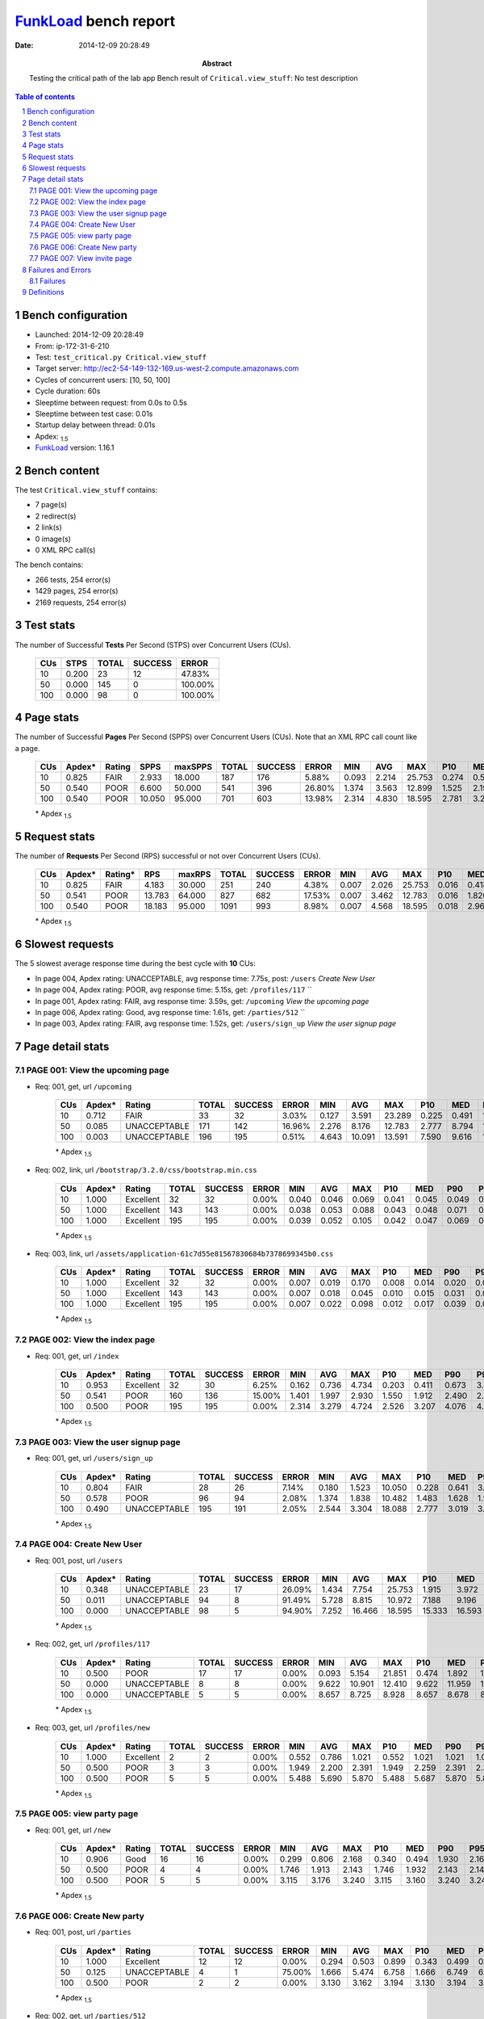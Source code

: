 ======================
FunkLoad_ bench report
======================


:date: 2014-12-09 20:28:49
:abstract: Testing the critical path of the lab app
           Bench result of ``Critical.view_stuff``: 
           No test description

.. _FunkLoad: http://funkload.nuxeo.org/
.. sectnum::    :depth: 2
.. contents:: Table of contents
.. |APDEXT| replace:: \ :sub:`1.5`

Bench configuration
-------------------

* Launched: 2014-12-09 20:28:49
* From: ip-172-31-6-210
* Test: ``test_critical.py Critical.view_stuff``
* Target server: http://ec2-54-149-132-169.us-west-2.compute.amazonaws.com
* Cycles of concurrent users: [10, 50, 100]
* Cycle duration: 60s
* Sleeptime between request: from 0.0s to 0.5s
* Sleeptime between test case: 0.01s
* Startup delay between thread: 0.01s
* Apdex: |APDEXT|
* FunkLoad_ version: 1.16.1


Bench content
-------------

The test ``Critical.view_stuff`` contains: 

* 7 page(s)
* 2 redirect(s)
* 2 link(s)
* 0 image(s)
* 0 XML RPC call(s)

The bench contains:

* 266 tests, 254 error(s)
* 1429 pages, 254 error(s)
* 2169 requests, 254 error(s)


Test stats
----------

The number of Successful **Tests** Per Second (STPS) over Concurrent Users (CUs).

 .. image:: tests.png

 ================== ================== ================== ================== ==================
                CUs               STPS              TOTAL            SUCCESS              ERROR
 ================== ================== ================== ================== ==================
                 10              0.200                 23                 12            47.83%
                 50              0.000                145                  0           100.00%
                100              0.000                 98                  0           100.00%
 ================== ================== ================== ================== ==================



Page stats
----------

The number of Successful **Pages** Per Second (SPPS) over Concurrent Users (CUs).
Note that an XML RPC call count like a page.

 .. image:: pages_spps.png
 .. image:: pages.png

 ================== ================== ================== ================== ================== ================== ================== ================== ================== ================== ================== ================== ================== ================== ==================
                CUs             Apdex*             Rating               SPPS            maxSPPS              TOTAL            SUCCESS              ERROR                MIN                AVG                MAX                P10                MED                P90                P95
 ================== ================== ================== ================== ================== ================== ================== ================== ================== ================== ================== ================== ================== ================== ==================
                 10              0.825               FAIR              2.933             18.000                187                176             5.88%              0.093              2.214             25.753              0.274              0.522              9.767             11.238
                 50              0.540               POOR              6.600             50.000                541                396            26.80%              1.374              3.563             12.899              1.525              2.193             10.534             11.482
                100              0.540               POOR             10.050             95.000                701                603            13.98%              2.314              4.830             18.595              2.781              3.278             11.611             12.879
 ================== ================== ================== ================== ================== ================== ================== ================== ================== ================== ================== ================== ================== ================== ==================

 \* Apdex |APDEXT|

Request stats
-------------

The number of **Requests** Per Second (RPS) successful or not over Concurrent Users (CUs).

 .. image:: requests_rps.png
 .. image:: requests.png

 ================== ================== ================== ================== ================== ================== ================== ================== ================== ================== ================== ================== ================== ================== ==================
                CUs             Apdex*            Rating*                RPS             maxRPS              TOTAL            SUCCESS              ERROR                MIN                AVG                MAX                P10                MED                P90                P95
 ================== ================== ================== ================== ================== ================== ================== ================== ================== ================== ================== ================== ================== ================== ==================
                 10              0.825               FAIR              4.183             30.000                251                240             4.38%              0.007              2.026             25.753              0.016              0.418              9.312             10.935
                 50              0.541               POOR             13.783             64.000                827                682            17.53%              0.007              3.462             12.783              0.016              1.820              9.751             10.610
                100              0.540               POOR             18.183             95.000               1091                993             8.98%              0.007              4.568             18.595              0.018              2.960             13.336             16.540
 ================== ================== ================== ================== ================== ================== ================== ================== ================== ================== ================== ================== ================== ================== ==================

 \* Apdex |APDEXT|

Slowest requests
----------------

The 5 slowest average response time during the best cycle with **10** CUs:

* In page 004, Apdex rating: UNACCEPTABLE, avg response time: 7.75s, post: ``/users``
  `Create New User`
* In page 004, Apdex rating: POOR, avg response time: 5.15s, get: ``/profiles/117``
  ``
* In page 001, Apdex rating: FAIR, avg response time: 3.59s, get: ``/upcoming``
  `View the upcoming page`
* In page 006, Apdex rating: Good, avg response time: 1.61s, get: ``/parties/512``
  ``
* In page 003, Apdex rating: FAIR, avg response time: 1.52s, get: ``/users/sign_up``
  `View the user signup page`

Page detail stats
-----------------


PAGE 001: View the upcoming page
~~~~~~~~~~~~~~~~~~~~~~~~~~~~~~~~

* Req: 001, get, url ``/upcoming``

     .. image:: request_001.001.png

     ================== ================== ================== ================== ================== ================== ================== ================== ================== ================== ================== ================== ==================
                    CUs             Apdex*             Rating              TOTAL            SUCCESS              ERROR                MIN                AVG                MAX                P10                MED                P90                P95
     ================== ================== ================== ================== ================== ================== ================== ================== ================== ================== ================== ================== ==================
                     10              0.712               FAIR                 33                 32             3.03%              0.127              3.591             23.289              0.225              0.491             10.900             11.579
                     50              0.085       UNACCEPTABLE                171                142            16.96%              2.276              8.176             12.783              2.777              8.794             11.254             11.683
                    100              0.003       UNACCEPTABLE                196                195             0.51%              4.643             10.091             13.591              7.590              9.616             13.039             13.336
     ================== ================== ================== ================== ================== ================== ================== ================== ================== ================== ================== ================== ==================

     \* Apdex |APDEXT|
* Req: 002, link, url ``/bootstrap/3.2.0/css/bootstrap.min.css``

     .. image:: request_001.002.png

     ================== ================== ================== ================== ================== ================== ================== ================== ================== ================== ================== ================== ==================
                    CUs             Apdex*             Rating              TOTAL            SUCCESS              ERROR                MIN                AVG                MAX                P10                MED                P90                P95
     ================== ================== ================== ================== ================== ================== ================== ================== ================== ================== ================== ================== ==================
                     10              1.000          Excellent                 32                 32             0.00%              0.040              0.046              0.069              0.041              0.045              0.049              0.056
                     50              1.000          Excellent                143                143             0.00%              0.038              0.053              0.088              0.043              0.048              0.071              0.075
                    100              1.000          Excellent                195                195             0.00%              0.039              0.052              0.105              0.042              0.047              0.069              0.090
     ================== ================== ================== ================== ================== ================== ================== ================== ================== ================== ================== ================== ==================

     \* Apdex |APDEXT|
* Req: 003, link, url ``/assets/application-61c7d55e81567830684b7378699345b0.css``

     .. image:: request_001.003.png

     ================== ================== ================== ================== ================== ================== ================== ================== ================== ================== ================== ================== ==================
                    CUs             Apdex*             Rating              TOTAL            SUCCESS              ERROR                MIN                AVG                MAX                P10                MED                P90                P95
     ================== ================== ================== ================== ================== ================== ================== ================== ================== ================== ================== ================== ==================
                     10              1.000          Excellent                 32                 32             0.00%              0.007              0.019              0.170              0.008              0.014              0.020              0.036
                     50              1.000          Excellent                143                143             0.00%              0.007              0.018              0.045              0.010              0.015              0.031              0.035
                    100              1.000          Excellent                195                195             0.00%              0.007              0.022              0.098              0.012              0.017              0.039              0.065
     ================== ================== ================== ================== ================== ================== ================== ================== ================== ================== ================== ================== ==================

     \* Apdex |APDEXT|

PAGE 002: View the index page
~~~~~~~~~~~~~~~~~~~~~~~~~~~~~

* Req: 001, get, url ``/index``

     .. image:: request_002.001.png

     ================== ================== ================== ================== ================== ================== ================== ================== ================== ================== ================== ================== ==================
                    CUs             Apdex*             Rating              TOTAL            SUCCESS              ERROR                MIN                AVG                MAX                P10                MED                P90                P95
     ================== ================== ================== ================== ================== ================== ================== ================== ================== ================== ================== ================== ==================
                     10              0.953          Excellent                 32                 30             6.25%              0.162              0.736              4.734              0.203              0.411              0.673              3.867
                     50              0.541               POOR                160                136            15.00%              1.401              1.997              2.930              1.550              1.912              2.490              2.708
                    100              0.500               POOR                195                195             0.00%              2.314              3.279              4.724              2.526              3.207              4.076              4.453
     ================== ================== ================== ================== ================== ================== ================== ================== ================== ================== ================== ================== ==================

     \* Apdex |APDEXT|

PAGE 003: View the user signup page
~~~~~~~~~~~~~~~~~~~~~~~~~~~~~~~~~~~

* Req: 001, get, url ``/users/sign_up``

     .. image:: request_003.001.png

     ================== ================== ================== ================== ================== ================== ================== ================== ================== ================== ================== ================== ==================
                    CUs             Apdex*             Rating              TOTAL            SUCCESS              ERROR                MIN                AVG                MAX                P10                MED                P90                P95
     ================== ================== ================== ================== ================== ================== ================== ================== ================== ================== ================== ================== ==================
                     10              0.804               FAIR                 28                 26             7.14%              0.180              1.523             10.050              0.228              0.641              3.857              3.981
                     50              0.578               POOR                 96                 94             2.08%              1.374              1.838             10.482              1.483              1.628              1.941              2.030
                    100              0.490       UNACCEPTABLE                195                191             2.05%              2.544              3.304             18.088              2.777              3.019              3.225              3.268
     ================== ================== ================== ================== ================== ================== ================== ================== ================== ================== ================== ================== ==================

     \* Apdex |APDEXT|

PAGE 004: Create New User
~~~~~~~~~~~~~~~~~~~~~~~~~

* Req: 001, post, url ``/users``

     .. image:: request_004.001.png

     ================== ================== ================== ================== ================== ================== ================== ================== ================== ================== ================== ================== ==================
                    CUs             Apdex*             Rating              TOTAL            SUCCESS              ERROR                MIN                AVG                MAX                P10                MED                P90                P95
     ================== ================== ================== ================== ================== ================== ================== ================== ================== ================== ================== ================== ==================
                     10              0.348       UNACCEPTABLE                 23                 17            26.09%              1.434              7.754             25.753              1.915              3.972             16.402             23.688
                     50              0.011       UNACCEPTABLE                 94                  8            91.49%              5.728              8.815             10.972              7.188              9.196             10.480             10.752
                    100              0.000       UNACCEPTABLE                 98                  5            94.90%              7.252             16.466             18.595             15.333             16.593             17.906             18.225
     ================== ================== ================== ================== ================== ================== ================== ================== ================== ================== ================== ================== ==================

     \* Apdex |APDEXT|
* Req: 002, get, url ``/profiles/117``

     .. image:: request_004.002.png

     ================== ================== ================== ================== ================== ================== ================== ================== ================== ================== ================== ================== ==================
                    CUs             Apdex*             Rating              TOTAL            SUCCESS              ERROR                MIN                AVG                MAX                P10                MED                P90                P95
     ================== ================== ================== ================== ================== ================== ================== ================== ================== ================== ================== ================== ==================
                     10              0.500               POOR                 17                 17             0.00%              0.093              5.154             21.851              0.474              1.892             11.238             21.851
                     50              0.000       UNACCEPTABLE                  8                  8             0.00%              9.622             10.901             12.410              9.622             11.959             12.410             12.410
                    100              0.000       UNACCEPTABLE                  5                  5             0.00%              8.657              8.725              8.928              8.657              8.678              8.928              8.928
     ================== ================== ================== ================== ================== ================== ================== ================== ================== ================== ================== ================== ==================

     \* Apdex |APDEXT|
* Req: 003, get, url ``/profiles/new``

     .. image:: request_004.003.png

     ================== ================== ================== ================== ================== ================== ================== ================== ================== ================== ================== ================== ==================
                    CUs             Apdex*             Rating              TOTAL            SUCCESS              ERROR                MIN                AVG                MAX                P10                MED                P90                P95
     ================== ================== ================== ================== ================== ================== ================== ================== ================== ================== ================== ================== ==================
                     10              1.000          Excellent                  2                  2             0.00%              0.552              0.786              1.021              0.552              1.021              1.021              1.021
                     50              0.500               POOR                  3                  3             0.00%              1.949              2.200              2.391              1.949              2.259              2.391              2.391
                    100              0.500               POOR                  5                  5             0.00%              5.488              5.690              5.870              5.488              5.687              5.870              5.870
     ================== ================== ================== ================== ================== ================== ================== ================== ================== ================== ================== ================== ==================

     \* Apdex |APDEXT|

PAGE 005: view party page
~~~~~~~~~~~~~~~~~~~~~~~~~

* Req: 001, get, url ``/new``

     .. image:: request_005.001.png

     ================== ================== ================== ================== ================== ================== ================== ================== ================== ================== ================== ================== ==================
                    CUs             Apdex*             Rating              TOTAL            SUCCESS              ERROR                MIN                AVG                MAX                P10                MED                P90                P95
     ================== ================== ================== ================== ================== ================== ================== ================== ================== ================== ================== ================== ==================
                     10              0.906               Good                 16                 16             0.00%              0.299              0.806              2.168              0.340              0.494              1.930              2.168
                     50              0.500               POOR                  4                  4             0.00%              1.746              1.913              2.143              1.746              1.932              2.143              2.143
                    100              0.500               POOR                  5                  5             0.00%              3.115              3.176              3.240              3.115              3.160              3.240              3.240
     ================== ================== ================== ================== ================== ================== ================== ================== ================== ================== ================== ================== ==================

     \* Apdex |APDEXT|

PAGE 006: Create New party
~~~~~~~~~~~~~~~~~~~~~~~~~~

* Req: 001, post, url ``/parties``

     .. image:: request_006.001.png

     ================== ================== ================== ================== ================== ================== ================== ================== ================== ================== ================== ================== ==================
                    CUs             Apdex*             Rating              TOTAL            SUCCESS              ERROR                MIN                AVG                MAX                P10                MED                P90                P95
     ================== ================== ================== ================== ================== ================== ================== ================== ================== ================== ================== ================== ==================
                     10              1.000          Excellent                 12                 12             0.00%              0.294              0.503              0.899              0.343              0.499              0.558              0.899
                     50              0.125       UNACCEPTABLE                  4                  1            75.00%              1.666              5.474              6.758              1.666              6.749              6.758              6.758
                    100              0.500               POOR                  2                  2             0.00%              3.130              3.162              3.194              3.130              3.194              3.194              3.194
     ================== ================== ================== ================== ================== ================== ================== ================== ================== ================== ================== ================== ==================

     \* Apdex |APDEXT|
* Req: 002, get, url ``/parties/512``

     .. image:: request_006.002.png

     ================== ================== ================== ================== ================== ================== ================== ================== ================== ================== ================== ================== ==================
                    CUs             Apdex*             Rating              TOTAL            SUCCESS              ERROR                MIN                AVG                MAX                P10                MED                P90                P95
     ================== ================== ================== ================== ================== ================== ================== ================== ================== ================== ================== ================== ==================
                     10              0.917               Good                 12                 12             0.00%              0.274              1.608             14.339              0.289              0.418              0.948             14.339
                     50              0.000       UNACCEPTABLE                  1                  0           100.00%              6.798              6.798              6.798              6.798              6.798              6.798              6.798
     ================== ================== ================== ================== ================== ================== ================== ================== ================== ================== ================== ================== ==================

     \* Apdex |APDEXT|

PAGE 007: View invite page 
~~~~~~~~~~~~~~~~~~~~~~~~~~~

* Req: 001, get, url ``/invitetoparty/512``

     .. image:: request_007.001.png

     ================== ================== ================== ================== ================== ================== ================== ================== ================== ================== ================== ================== ==================
                    CUs             Apdex*             Rating              TOTAL            SUCCESS              ERROR                MIN                AVG                MAX                P10                MED                P90                P95
     ================== ================== ================== ================== ================== ================== ================== ================== ================== ================== ================== ================== ==================
                     10              0.875               Good                 12                 12             0.00%              0.126              1.325              9.767              0.145              0.467              1.721              9.767
     ================== ================== ================== ================== ================== ================== ================== ================== ================== ================== ================== ================== ==================

     \* Apdex |APDEXT|

Failures and Errors
-------------------


Failures
~~~~~~~~

* 1 time(s), code: 422::

    No traceback.

* 253 time(s), code: 502::

    No traceback.


Definitions
-----------

* CUs: Concurrent users or number of concurrent threads executing tests.
* Request: a single GET/POST/redirect/xmlrpc request.
* Page: a request with redirects and resource links (image, css, js) for an html page.
* STPS: Successful tests per second.
* SPPS: Successful pages per second.
* RPS: Requests per second, successful or not.
* maxSPPS: Maximum SPPS during the cycle.
* maxRPS: Maximum RPS during the cycle.
* MIN: Minimum response time for a page or request.
* AVG: Average response time for a page or request.
* MAX: Maximmum response time for a page or request.
* P10: 10th percentile, response time where 10 percent of pages or requests are delivered.
* MED: Median or 50th percentile, response time where half of pages or requests are delivered.
* P90: 90th percentile, response time where 90 percent of pages or requests are delivered.
* P95: 95th percentile, response time where 95 percent of pages or requests are delivered.
* Apdex T: Application Performance Index, 
  this is a numerical measure of user satisfaction, it is based
  on three zones of application responsiveness:

  - Satisfied: The user is fully productive. This represents the
    time value (T seconds) below which users are not impeded by
    application response time.

  - Tolerating: The user notices performance lagging within
    responses greater than T, but continues the process.

  - Frustrated: Performance with a response time greater than 4*T
    seconds is unacceptable, and users may abandon the process.

    By default T is set to 1.5s this means that response time between 0
    and 1.5s the user is fully productive, between 1.5 and 6s the
    responsivness is tolerating and above 6s the user is frustrated.

    The Apdex score converts many measurements into one number on a
    uniform scale of 0-to-1 (0 = no users satisfied, 1 = all users
    satisfied).

    Visit http://www.apdex.org/ for more information.
* Rating: To ease interpretation the Apdex
  score is also represented as a rating:

  - U for UNACCEPTABLE represented in gray for a score between 0 and 0.5 

  - P for POOR represented in red for a score between 0.5 and 0.7

  - F for FAIR represented in yellow for a score between 0.7 and 0.85

  - G for Good represented in green for a score between 0.85 and 0.94

  - E for Excellent represented in blue for a score between 0.94 and 1.

Report generated with FunkLoad_ 1.16.1, more information available on the `FunkLoad site <http://funkload.nuxeo.org/#benching>`_.